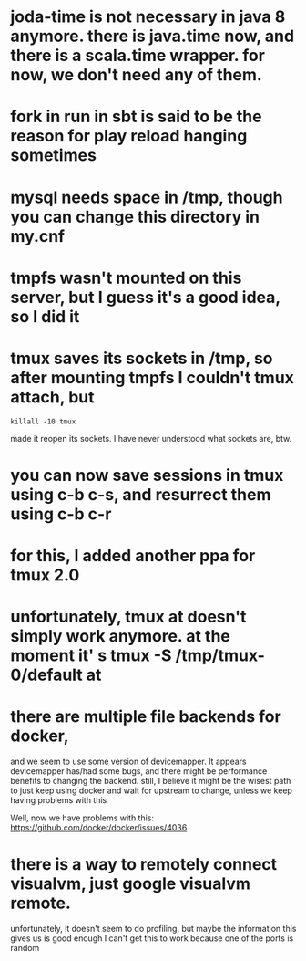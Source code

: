 
* joda-time is not necessary in java 8 anymore. there is java.time now, and there is a scala.time wrapper. for now, we don't need any of them.
* fork in run in sbt is said to be the reason for play reload hanging sometimes

* mysql needs space in /tmp, though you can change this directory in my.cnf
* tmpfs wasn't mounted on this server, but I guess it's a good idea, so I did it
* tmux saves its sockets in /tmp, so after mounting tmpfs I couldn't tmux attach, but
#+BEGIN_SRC 
 killall -10 tmux 
#+END_SRC
  made it reopen its sockets. I have never understood what sockets
  are, btw.
* you can now save sessions in tmux using c-b c-s, and resurrect them using c-b c-r
* for this, I added another ppa for tmux 2.0
* unfortunately, tmux at doesn't simply work anymore. at the moment it' s tmux -S /tmp/tmux-0/default at
* there are multiple file backends for docker,
  and we seem to use some version of devicemapper. It appears
  devicemapper has/had some bugs, and there might be performance 
  benefits to changing the backend. still, I believe it might be the
  wisest path to just keep using docker and wait for upstream to
  change, unless we keep having problems with this 

Well, now we have problems with this: https://github.com/docker/docker/issues/4036
* there is a way to remotely connect visualvm, just google visualvm remote. 
  unfortunately, it doesn't seem to do profiling, but maybe the information this gives us is good enough
  I can't get this to work because one of the ports is random


